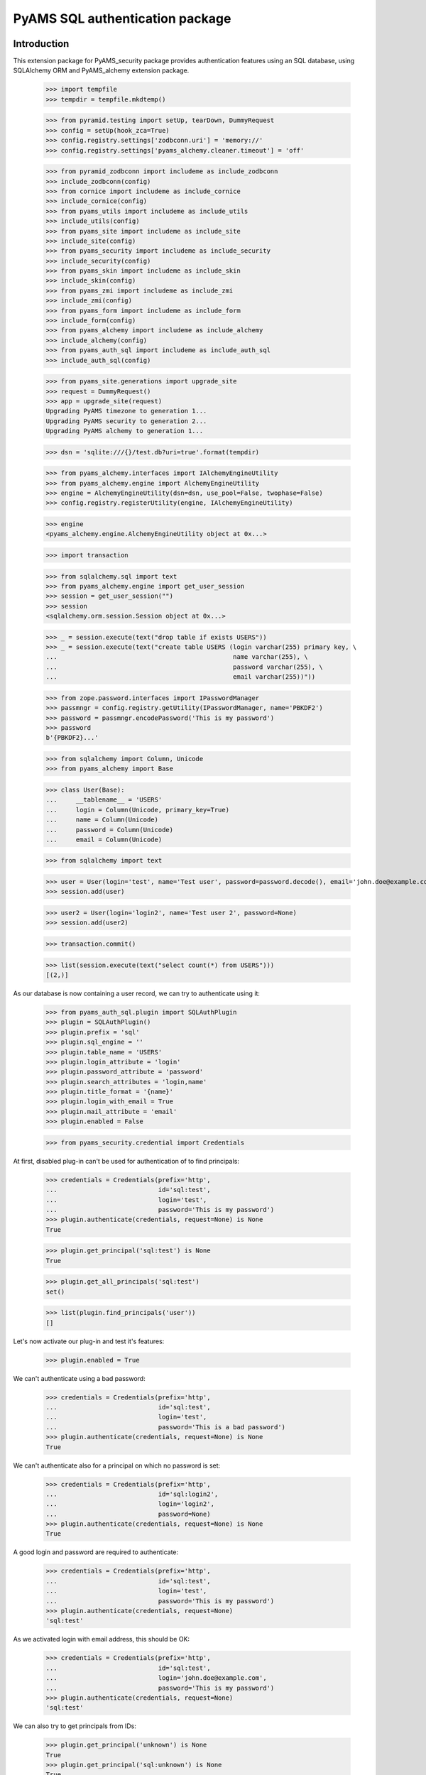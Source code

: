 ================================
PyAMS SQL authentication package
================================

Introduction
------------

This extension package for PyAMS_security package provides authentication features using
an SQL database, using SQLAlchemy ORM and PyAMS_alchemy extension package.

    >>> import tempfile
    >>> tempdir = tempfile.mkdtemp()

    >>> from pyramid.testing import setUp, tearDown, DummyRequest
    >>> config = setUp(hook_zca=True)
    >>> config.registry.settings['zodbconn.uri'] = 'memory://'
    >>> config.registry.settings['pyams_alchemy.cleaner.timeout'] = 'off'

    >>> from pyramid_zodbconn import includeme as include_zodbconn
    >>> include_zodbconn(config)
    >>> from cornice import includeme as include_cornice
    >>> include_cornice(config)
    >>> from pyams_utils import includeme as include_utils
    >>> include_utils(config)
    >>> from pyams_site import includeme as include_site
    >>> include_site(config)
    >>> from pyams_security import includeme as include_security
    >>> include_security(config)
    >>> from pyams_skin import includeme as include_skin
    >>> include_skin(config)
    >>> from pyams_zmi import includeme as include_zmi
    >>> include_zmi(config)
    >>> from pyams_form import includeme as include_form
    >>> include_form(config)
    >>> from pyams_alchemy import includeme as include_alchemy
    >>> include_alchemy(config)
    >>> from pyams_auth_sql import includeme as include_auth_sql
    >>> include_auth_sql(config)

    >>> from pyams_site.generations import upgrade_site
    >>> request = DummyRequest()
    >>> app = upgrade_site(request)
    Upgrading PyAMS timezone to generation 1...
    Upgrading PyAMS security to generation 2...
    Upgrading PyAMS alchemy to generation 1...

    >>> dsn = 'sqlite:///{}/test.db?uri=true'.format(tempdir)

    >>> from pyams_alchemy.interfaces import IAlchemyEngineUtility
    >>> from pyams_alchemy.engine import AlchemyEngineUtility
    >>> engine = AlchemyEngineUtility(dsn=dsn, use_pool=False, twophase=False)
    >>> config.registry.registerUtility(engine, IAlchemyEngineUtility)

    >>> engine
    <pyams_alchemy.engine.AlchemyEngineUtility object at 0x...>

    >>> import transaction

    >>> from sqlalchemy.sql import text
    >>> from pyams_alchemy.engine import get_user_session
    >>> session = get_user_session("")
    >>> session
    <sqlalchemy.orm.session.Session object at 0x...>

    >>> _ = session.execute(text("drop table if exists USERS"))
    >>> _ = session.execute(text("create table USERS (login varchar(255) primary key, \
    ...                                               name varchar(255), \
    ...                                               password varchar(255), \
    ...                                               email varchar(255))"))

    >>> from zope.password.interfaces import IPasswordManager
    >>> passmngr = config.registry.getUtility(IPasswordManager, name='PBKDF2')
    >>> password = passmngr.encodePassword('This is my password')
    >>> password
    b'{PBKDF2}...'

    >>> from sqlalchemy import Column, Unicode
    >>> from pyams_alchemy import Base

    >>> class User(Base):
    ...     __tablename__ = 'USERS'
    ...     login = Column(Unicode, primary_key=True)
    ...     name = Column(Unicode)
    ...     password = Column(Unicode)
    ...     email = Column(Unicode)

    >>> from sqlalchemy import text

    >>> user = User(login='test', name='Test user', password=password.decode(), email='john.doe@example.com')
    >>> session.add(user)

    >>> user2 = User(login='login2', name='Test user 2', password=None)
    >>> session.add(user2)

    >>> transaction.commit()

    >>> list(session.execute(text("select count(*) from USERS")))
    [(2,)]


As our database is now containing a user record, we can try to authenticate using it:

    >>> from pyams_auth_sql.plugin import SQLAuthPlugin
    >>> plugin = SQLAuthPlugin()
    >>> plugin.prefix = 'sql'
    >>> plugin.sql_engine = ''
    >>> plugin.table_name = 'USERS'
    >>> plugin.login_attribute = 'login'
    >>> plugin.password_attribute = 'password'
    >>> plugin.search_attributes = 'login,name'
    >>> plugin.title_format = '{name}'
    >>> plugin.login_with_email = True
    >>> plugin.mail_attribute = 'email'
    >>> plugin.enabled = False

    >>> from pyams_security.credential import Credentials

At first, disabled plug-in can't be used for authentication of to find principals:

    >>> credentials = Credentials(prefix='http',
    ...                           id='sql:test',
    ...                           login='test',
    ...                           password='This is my password')
    >>> plugin.authenticate(credentials, request=None) is None
    True

    >>> plugin.get_principal('sql:test') is None
    True

    >>> plugin.get_all_principals('sql:test')
    set()

    >>> list(plugin.find_principals('user'))
    []

Let's now activate our plug-in and test it's features:

    >>> plugin.enabled = True

We can't authenticate using a bad password:

    >>> credentials = Credentials(prefix='http',
    ...                           id='sql:test',
    ...                           login='test',
    ...                           password='This is a bad password')
    >>> plugin.authenticate(credentials, request=None) is None
    True

We can't authenticate also for a principal on which no password is set:

    >>> credentials = Credentials(prefix='http',
    ...                           id='sql:login2',
    ...                           login='login2',
    ...                           password=None)
    >>> plugin.authenticate(credentials, request=None) is None
    True

A good login and password are required to authenticate:

    >>> credentials = Credentials(prefix='http',
    ...                           id='sql:test',
    ...                           login='test',
    ...                           password='This is my password')
    >>> plugin.authenticate(credentials, request=None)
    'sql:test'

As we activated login with email address, this should be OK:

    >>> credentials = Credentials(prefix='http',
    ...                           id='sql:test',
    ...                           login='john.doe@example.com',
    ...                           password='This is my password')
    >>> plugin.authenticate(credentials, request=None)
    'sql:test'

We can also try to get principals from IDs:

    >>> plugin.get_principal('unknown') is None
    True
    >>> plugin.get_principal('sql:unknown') is None
    True
    >>> principal = plugin.get_principal('sql:test')
    >>> principal
    <pyams_security.principal.PrincipalInfo object at 0x...>
    >>> principal.id
    'sql:test'
    >>> principal.title
    'Test user'

    >>> principal = plugin.get_principal('sql:test', False)
    >>> principal
    <pyams_auth_sql.plugin.SQLUserInfo object at 0x...>
    >>> principal.principal_id
    'sql:test'
    >>> principal.attributes
    ('test', 'Test user', '{PBKDF2}...', 'john.doe@example.com')

    >>> plugin.get_all_principals('unknown')
    set()
    >>> plugin.get_all_principals('sql:unknown')
    set()
    >>> plugin.get_all_principals('sql:test')
    {'sql:test'}


Principal mail info
-------------------

    >>> from pyams_mail.interfaces import IPrincipalMailInfo
    >>> mail_info = IPrincipalMailInfo(principal)
    >>> mail_info
    <pyams_auth_sql.plugin.SQLUserMailInfoAdapter object at 0x...>
    >>> mail_info.get_addresses()
    {('Test user', 'john.doe@example.com')}


Searching for principals
------------------------

The "find_principals" method is used by principals input widgets:

    >>> list(plugin.find_principals(''))
    []
    >>> list(plugin.find_principals('unknown'))
    []
    >>> principals = list(plugin.find_principals('test'))
    >>> principals
    [<pyams_security.principal.PrincipalInfo object at 0x...>]
    >>> principals[0].id
    'sql:test'

The "get_search_results" method is used by plugin management interface:

    >>> list(plugin.get_search_results({}))
    []
    >>> list(plugin.get_search_results({'query': 'unknown'}))
    []
    >>> principals = list(plugin.get_search_results({'query': 'user'}))
    >>> len(principals)
    2
    >>> sorted(principals)
    [('login2', 'Test user 2', None, None), ('test', 'Test user', '{PBKDF2}...', 'john.doe@example.com')]


Tests cleanup:

    >>> tearDown()
